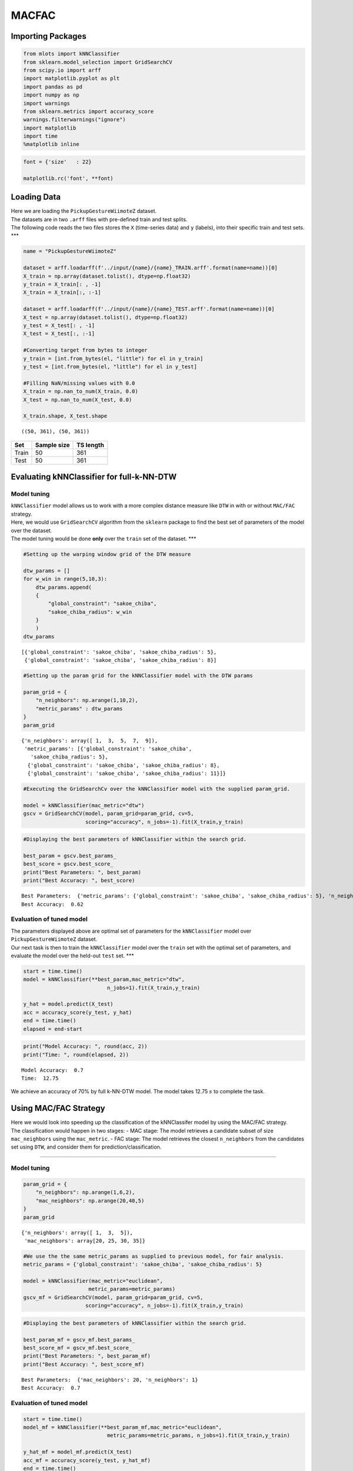 MACFAC
======

Importing Packages
------------------

.. code:: ipython3

    from mlots import kNNClassifier
    from sklearn.model_selection import GridSearchCV
    from scipy.io import arff
    import matplotlib.pyplot as plt
    import pandas as pd
    import numpy as np
    import warnings
    from sklearn.metrics import accuracy_score
    warnings.filterwarnings("ignore")
    import matplotlib
    import time
    %matplotlib inline

.. code:: ipython3

    font = {'size'   : 22}
    
    matplotlib.rc('font', **font)

Loading Data
------------

| Here we are loading the ``PickupGestureWiimoteZ`` dataset.
| The datasets are in two ``.arff`` files with pre-defined train and
  test splits.
| The following code reads the two files stores the ``X`` (time-series
  data) and ``y`` (labels), into their specific train and test sets.
  \**\*

.. code:: ipython3

    name = "PickupGestureWiimoteZ"
    
    dataset = arff.loadarff(f'../input/{name}/{name}_TRAIN.arff'.format(name=name))[0]
    X_train = np.array(dataset.tolist(), dtype=np.float32)
    y_train = X_train[: , -1]
    X_train = X_train[:, :-1]
    
    dataset = arff.loadarff(f'../input/{name}/{name}_TEST.arff'.format(name=name))[0]
    X_test = np.array(dataset.tolist(), dtype=np.float32)
    y_test = X_test[: , -1]
    X_test = X_test[:, :-1]
    
    #Converting target from bytes to integer
    y_train = [int.from_bytes(el, "little") for el in y_train]
    y_test = [int.from_bytes(el, "little") for el in y_test]
    
    #Filling NaN/missing values with 0.0
    X_train = np.nan_to_num(X_train, 0.0)
    X_test = np.nan_to_num(X_test, 0.0)
    
    X_train.shape, X_test.shape




.. parsed-literal::

    ((50, 361), (50, 361))



===== =========== =========
Set   Sample size TS length
===== =========== =========
Train 50          361
Test  50          361
===== =========== =========

Evaluating kNNClassifier for full-k-NN-DTW
------------------------------------------

Model tuning
~~~~~~~~~~~~

| ``kNNClassifier`` model allows us to work with a more complex distance
  measure like ``DTW`` in with or without ``MAC/FAC`` strategy.
| Here, we would use ``GridSearchCV`` algorithm from the ``sklearn``
  package to find the best set of parameters of the model over the
  dataset.
| The model tuning would be done **only** over the ``train`` set of the
  dataset. \**\*

.. code:: ipython3

    #Setting up the warping window grid of the DTW measure
    
    dtw_params = []
    for w_win in range(5,10,3):
        dtw_params.append(
        {
            "global_constraint": "sakoe_chiba",
            "sakoe_chiba_radius": w_win
        }
        )
    dtw_params




.. parsed-literal::

    [{'global_constraint': 'sakoe_chiba', 'sakoe_chiba_radius': 5},
     {'global_constraint': 'sakoe_chiba', 'sakoe_chiba_radius': 8}]



.. code:: ipython3

    #Setting up the param grid for the kNNClassifier model with the DTW params
    
    param_grid = {
        "n_neighbors": np.arange(1,10,2),
        "metric_params" : dtw_params
    }
    param_grid




.. parsed-literal::

    {'n_neighbors': array([ 1,  3,  5,  7,  9]),
     'metric_params': [{'global_constraint': 'sakoe_chiba',
       'sakoe_chiba_radius': 5},
      {'global_constraint': 'sakoe_chiba', 'sakoe_chiba_radius': 8},
      {'global_constraint': 'sakoe_chiba', 'sakoe_chiba_radius': 11}]}



.. code:: ipython3

    #Executing the GridSearchCv over the kNNClassifier model with the supplied param_grid.
    
    model = kNNClassifier(mac_metric="dtw")
    gscv = GridSearchCV(model, param_grid=param_grid, cv=5,
                        scoring="accuracy", n_jobs=-1).fit(X_train,y_train)

.. code:: ipython3

    #Displaying the best parameters of kNNClassifier within the search grid.
    
    best_param = gscv.best_params_
    best_score = gscv.best_score_
    print("Best Parameters: ", best_param)
    print("Best Accuracy: ", best_score)


.. parsed-literal::

    Best Parameters:  {'metric_params': {'global_constraint': 'sakoe_chiba', 'sakoe_chiba_radius': 5}, 'n_neighbors': 1}
    Best Accuracy:  0.62


Evaluation of tuned model
~~~~~~~~~~~~~~~~~~~~~~~~~

| The parameters displayed above are optimal set of parameters for the
  ``kNNClassifier`` model over ``PickupGestureWiimoteZ`` dataset.
| Our next task is then to train the ``kNNClassifier`` model over the
  ``train`` set with the optimal set of parameters, and evaluate the
  model over the held-out ``test`` set. \**\*

.. code:: ipython3

    start = time.time()
    model = kNNClassifier(**best_param,mac_metric="dtw",
                               n_jobs=1).fit(X_train,y_train)
    
    y_hat = model.predict(X_test)
    acc = accuracy_score(y_test, y_hat)
    end = time.time()
    elapsed = end-start

.. code:: ipython3

    print("Model Accuracy: ", round(acc, 2))
    print("Time: ", round(elapsed, 2))


.. parsed-literal::

    Model Accuracy:  0.7
    Time:  12.75


We achieve an accuracy of 70% by full k-NN-DTW model. The model takes
12.75 :math:`s` to complete the task.

Using MAC/FAC Strategy
----------------------

| Here we would look into speeding up the classification of the
  kNNClassifer model by using the MAC/FAC strategy.
| The classification would happen in two stages: - MAC stage: The model
  retrieves a candidate subset of size ``mac_neighbors`` using the
  ``mac_metric``. - FAC stage: The model retrieves the closest
  ``n_neighbors`` from the candidates set using ``DTW``, and consider
  them for prediction/classification.

--------------

Model tuning
~~~~~~~~~~~~

.. code:: ipython3

    param_grid = {
        "n_neighbors": np.arange(1,6,2),
        "mac_neighbors": np.arange(20,40,5)
    }
    param_grid

.. parsed-literal::

    {'n_neighbors': array([ 1,  3,  5]),
     'mac_neighbors': array[20, 25, 30, 35]}

.. code:: ipython3

    #We use the the same metric_params as supplied to previous model, for fair analysis.
    metric_params = {'global_constraint': 'sakoe_chiba', 'sakoe_chiba_radius': 5}
    
    model = kNNClassifier(mac_metric="euclidean",
                         metric_params=metric_params)
    gscv_mf = GridSearchCV(model, param_grid=param_grid, cv=5,
                        scoring="accuracy", n_jobs=-1).fit(X_train,y_train)

.. code:: ipython3

    #Displaying the best parameters of kNNClassifier within the search grid.
    
    best_param_mf = gscv_mf.best_params_
    best_score_mf = gscv_mf.best_score_
    print("Best Parameters: ", best_param_mf)
    print("Best Accuracy: ", best_score_mf)


.. parsed-literal::

    Best Parameters:  {'mac_neighbors': 20, 'n_neighbors': 1}
    Best Accuracy:  0.7


Evaluation of tuned model
~~~~~~~~~~~~~~~~~~~~~~~~~

.. code:: ipython3

    start = time.time()
    model_mf = kNNClassifier(**best_param_mf,mac_metric="euclidean",
                               metric_params=metric_params, n_jobs=1).fit(X_train,y_train)
    
    y_hat_mf = model_mf.predict(X_test)
    acc_mf = accuracy_score(y_test, y_hat_mf)
    end = time.time()
    elapsed_mf = end-start

.. code:: ipython3

    print("Model Accuracy: ", round(acc_mf, 2))
    print("Retrieval Time: ", round(elapsed_mf, 2))


.. parsed-literal::

    Model Accuracy:  0.7
    Retrieval Time:  0.93


kNNClassifer w/ MAC/FAC strategy achieves the **same classification
accuracy** of full-kNN-DTW. However, the model is **10 times faster**
than the previous one.

Comparison
----------

| Here we do bar-plot that would illustrate the performance of the
  ``kNNClassifier`` model with **default** parameters against the model
  with the **tuned** parameters.
| The ``matplotlib.pyplot`` is employed for this task. \**\*

.. code:: ipython3

    models = ["Vanilla", "MAC/FAC"]
    fig = plt.figure(figsize=(12,8))
    ax = fig.add_subplot(111)
    ax.bar(models, [acc,acc_mf], color="skyblue", label="Accuracy")
    ax2 = ax.twinx()
    ax2.plot(ax.get_xticks(),
             [elapsed,elapsed_mf],
             color='r',
             markersize=12,
             marker="x",
             mew=2,
             linewidth=0, label="Time")
    fig.legend(loc=(0.65,0.75))
    ax.set_ylabel('Accuracy (%)')
    ax2.set_ylabel('Time (s)')
    plt.show()



.. image:: output_30_0.png

